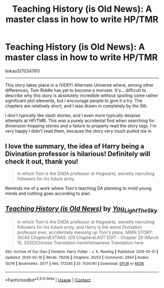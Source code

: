 #+TITLE: Teaching History (is Old News): A master class in how to write HP/TMR

* Teaching History (is Old News): A master class in how to write HP/TMR
:PROPERTIES:
:Author: FerusGrim
:Score: 1
:DateUnix: 1622492018.0
:DateShort: 2021-Jun-01
:FlairText: Recommendation
:END:
linkao3(7034761)

--------------

This story takes place in a (VERY) Alternate Universe where, among other differences, Tom Riddle has yet to become a monster. It's... difficult to describe why this story is absolutely incredible without spoiling some rather significant plot elements, but I encourage people to give it a try. The chapters are relatively short, and I was drawn in completely by the 5th.

I don't typically like slash stories, and I even more typically despise attempts at HP/TMR. This was a purely accidental find when searching for dimension-hopping stories and a failure to properly read the story tags. I'm very happy I didn't read them, because the story very much pulled me in.


** I love the summary, the idea of Harry being a Divination professor is hilarious! Definitely will check it out, thank you!

#+begin_quote
  In which Tom is the DADA professor at Hogwarts, secretly recruiting followers for his future army,
#+end_quote

Reminds me of a work where Tom's teaching DA planning to mold young minds and nothing goes according to plan.
:PROPERTIES:
:Author: kaimkre1
:Score: 4
:DateUnix: 1622511711.0
:DateShort: 2021-Jun-01
:END:


** [[https://archiveofourown.org/works/7034761][*/Teaching History (is Old News)/*]] by [[https://www.archiveofourown.org/users/You_Light_The_Sky/pseuds/You_Light_The_Sky][/You_Light_The_Sky/]]

#+begin_quote
  In which Tom is the DADA professor at Hogwarts, secretly recruiting followers for his future army, and Harry is the worst Divination professor ever, accidentally messing up Tom's plans. MAIN STORY: 30/44 ChaptersEXTRAS: 0/9 ChaptersLAST EDIT - Chapter 29 (March 15, 2020)Chinese Translation hereVietnamese Translation here
#+end_quote

^{/Site/:} ^{Archive} ^{of} ^{Our} ^{Own} ^{*|*} ^{/Fandom/:} ^{Harry} ^{Potter} ^{-} ^{J.} ^{K.} ^{Rowling} ^{*|*} ^{/Published/:} ^{2016-05-31} ^{*|*} ^{/Updated/:} ^{2020-03-16} ^{*|*} ^{/Words/:} ^{79256} ^{*|*} ^{/Chapters/:} ^{30/53} ^{*|*} ^{/Comments/:} ^{2964} ^{*|*} ^{/Kudos/:} ^{10219} ^{*|*} ^{/Bookmarks/:} ^{3077} ^{*|*} ^{/Hits/:} ^{173345} ^{*|*} ^{/ID/:} ^{7034761} ^{*|*} ^{/Download/:} ^{[[https://archiveofourown.org/downloads/7034761/Teaching%20History%20is%20Old.epub?updated_at=1621245746][EPUB]]} ^{or} ^{[[https://archiveofourown.org/downloads/7034761/Teaching%20History%20is%20Old.mobi?updated_at=1621245746][MOBI]]}

--------------

*FanfictionBot*^{2.0.0-beta} | [[https://github.com/FanfictionBot/reddit-ffn-bot/wiki/Usage][Usage]] | [[https://www.reddit.com/message/compose?to=tusing][Contact]]
:PROPERTIES:
:Author: FanfictionBot
:Score: 3
:DateUnix: 1622492035.0
:DateShort: 2021-Jun-01
:END:
